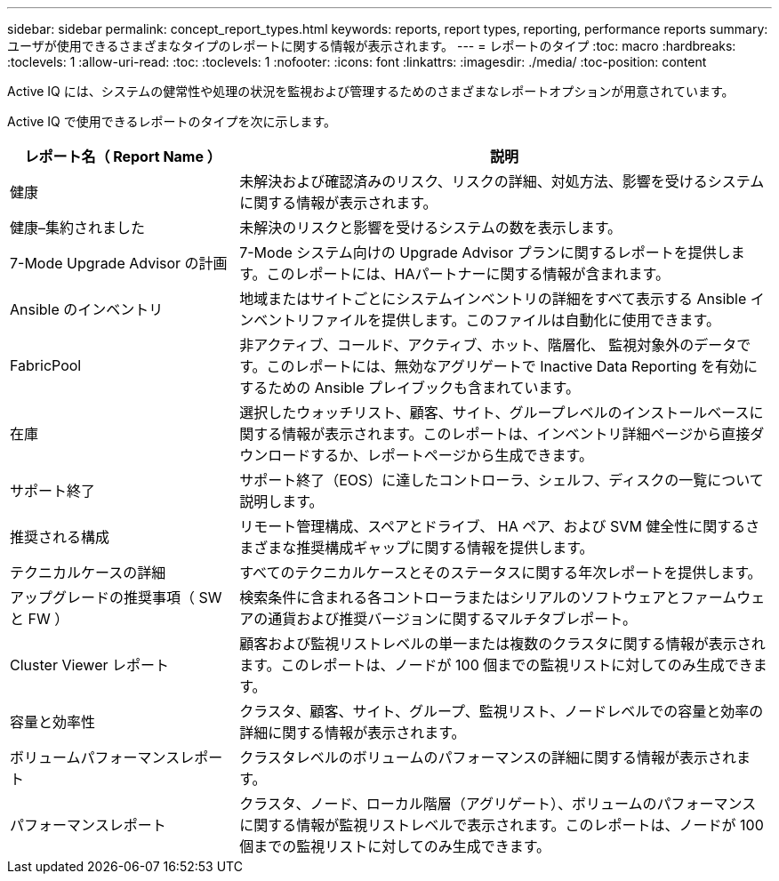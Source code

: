 ---
sidebar: sidebar 
permalink: concept_report_types.html 
keywords: reports, report types, reporting, performance reports 
summary: ユーザが使用できるさまざまなタイプのレポートに関する情報が表示されます。 
---
= レポートのタイプ
:toc: macro
:hardbreaks:
:toclevels: 1
:allow-uri-read: 
:toc: 
:toclevels: 1
:nofooter: 
:icons: font
:linkattrs: 
:imagesdir: ./media/
:toc-position: content


[role="lead"]
Active IQ には、システムの健常性や処理の状況を監視および管理するためのさまざまなレポートオプションが用意されています。

Active IQ で使用できるレポートのタイプを次に示します。

[cols="30,70"]
|===
| レポート名（ Report Name ） | 説明 


| 健康 | 未解決および確認済みのリスク、リスクの詳細、対処方法、影響を受けるシステムに関する情報が表示されます。 


| 健康–集約されました | 未解決のリスクと影響を受けるシステムの数を表示します。 


| 7-Mode Upgrade Advisor の計画 | 7-Mode システム向けの Upgrade Advisor プランに関するレポートを提供します。このレポートには、HAパートナーに関する情報が含まれます。 


| Ansible のインベントリ | 地域またはサイトごとにシステムインベントリの詳細をすべて表示する Ansible インベントリファイルを提供します。このファイルは自動化に使用できます。 


| FabricPool | 非アクティブ、コールド、アクティブ、ホット、階層化、 監視対象外のデータです。このレポートには、無効なアグリゲートで Inactive Data Reporting を有効にするための Ansible プレイブックも含まれています。 


| 在庫 | 選択したウォッチリスト、顧客、サイト、グループレベルのインストールベースに関する情報が表示されます。このレポートは、インベントリ詳細ページから直接ダウンロードするか、レポートページから生成できます。 


| サポート終了 | サポート終了（EOS）に達したコントローラ、シェルフ、ディスクの一覧について説明します。 


| 推奨される構成 | リモート管理構成、スペアとドライブ、 HA ペア、および SVM 健全性に関するさまざまな推奨構成ギャップに関する情報を提供します。 


| テクニカルケースの詳細 | すべてのテクニカルケースとそのステータスに関する年次レポートを提供します。 


| アップグレードの推奨事項（ SW と FW ） | 検索条件に含まれる各コントローラまたはシリアルのソフトウェアとファームウェアの通貨および推奨バージョンに関するマルチタブレポート。 


| Cluster Viewer レポート | 顧客および監視リストレベルの単一または複数のクラスタに関する情報が表示されます。このレポートは、ノードが 100 個までの監視リストに対してのみ生成できます。 


| 容量と効率性 | クラスタ、顧客、サイト、グループ、監視リスト、ノードレベルでの容量と効率の詳細に関する情報が表示されます。 


| ボリュームパフォーマンスレポート | クラスタレベルのボリュームのパフォーマンスの詳細に関する情報が表示されます。 


| パフォーマンスレポート | クラスタ、ノード、ローカル階層（アグリゲート）、ボリュームのパフォーマンスに関する情報が監視リストレベルで表示されます。このレポートは、ノードが 100 個までの監視リストに対してのみ生成できます。 
|===